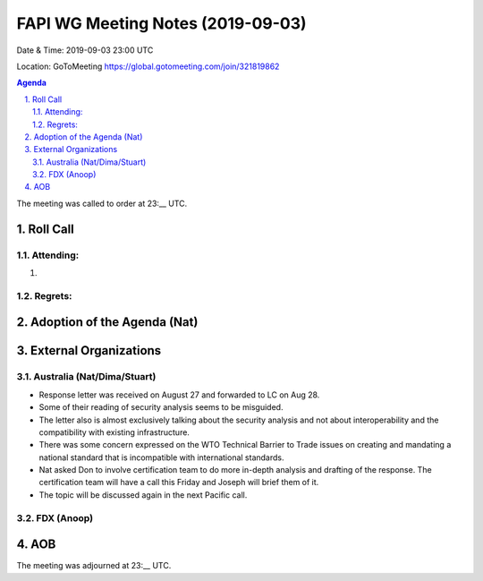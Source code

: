 ============================================
FAPI WG Meeting Notes (2019-09-03) 
============================================
Date & Time: 2019-09-03 23:00 UTC

Location: GoToMeeting https://global.gotomeeting.com/join/321819862

.. sectnum:: 
   :suffix: .


.. contents:: Agenda

The meeting was called to order at 23:__ UTC. 

Roll Call
===========
Attending:
--------------------
#. 


Regrets: 
---------------------    

Adoption of the Agenda (Nat)
==================================



External Organizations
=======================

Australia (Nat/Dima/Stuart)
------------------------------
* Response letter was received on August 27 and forwarded to LC on Aug 28. 
* Some of their reading of security analysis seems to be misguided. 
* The letter also is almost exclusively talking about the security analysis and not about interoperability and the compatibility with existing infrastructure. 
* There was some concern expressed on the WTO Technical Barrier to Trade issues on creating and mandating a national standard that is incompatible with international standards. 
* Nat asked Don to involve certification team to do more in-depth analysis and drafting of the response. The certification team will have a call this Friday and Joseph will brief them of it. 
* The topic will be discussed again in the next Pacific call. 

FDX (Anoop)
----------------------


AOB
==========================


The meeting was adjourned at 23:__ UTC.